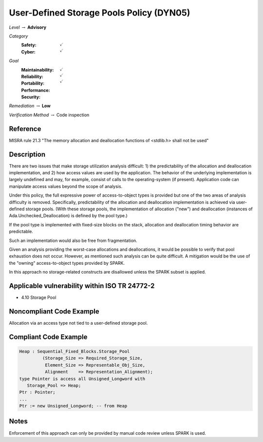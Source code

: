 -------------------------------------------
User-Defined Storage Pools Policy (DYN05)
-------------------------------------------

*Level* :math:`\rightarrow` **Advisory**

*Category*
   :Safety: :math:`\checkmark`
   :Cyber: :math:`\checkmark`

*Goal*
   :Maintainability: :math:`\checkmark`
   :Reliability: :math:`\checkmark`
   :Portability:
   :Performance:
   :Security: :math:`\checkmark`

*Remediation* :math:`\rightarrow` **Low**

*Verification Method* :math:`\rightarrow` Code inspection

"""""""""""
Reference
"""""""""""

MISRA rule 21.3 "The memory allocation and deallocation functions of <stdlib.h> shall not be used"

"""""""""""""
Description
"""""""""""""

There are two issues that make storage utilization analysis difficult: 1) the predictability of the allocation and deallocation implementation, and 2) how access values are used by the application. The behavior of the underlying implementation is largely undefined and may, for example, consist of calls to the operating-system (if present). Application code can manipulate access values beyond the scope of analysis.

Under this policy, the full expressive power of access-to-object types is provided but one of the two areas of analysis difficulty is removed.  Specifically, predictability of the allocation and deallocation implementation is achieved via user-defined storage pools.  (With these  storage pools, the implementation of allocation ("new") and deallocation (instances of Ada.Unchecked_Deallocation) is defined by the pool type.)

If the pool type is implemented with fixed-size blocks on the stack, allocation and deallocation timing behavior are predictable.

Such an implementation would also be free from fragmentation.

Given an analysis providing the worst-case allocations and deallocations, it would be possible to verify that pool exhaustion does not occur.  However, as mentioned such analysis can be quite difficult. A mitigation would be the use of the "owning" access-to-object types provided by SPARK.

In this approach no storage-related constructs are disallowed unless the SPARK subset is applied.

""""""""""""""""""""""""""""""""""""""""""""""""
Applicable vulnerability within ISO TR 24772-2
""""""""""""""""""""""""""""""""""""""""""""""""

* 4.10 Storage Pool

"""""""""""""""""""""""""""
Noncompliant Code Example
"""""""""""""""""""""""""""

Allocation via an access type not tied to a user-defined storage pool.

""""""""""""""""""""""""
Compliant Code Example
""""""""""""""""""""""""

.. code:: Ada

   Heap : Sequential_Fixed_Blocks.Storage_Pool
            (Storage_Size => Required_Storage_Size,
             Element_Size => Representable_Obj_Size,
             Alignment    => Representation_Alignment);
   type Pointer is access all Unsigned_Longword with
      Storage_Pool => Heap;
   Ptr : Pointer;
   ...
   Ptr := new Unsigned_Longword; -- from Heap

"""""""
Notes
"""""""

Enforcement of this approach can only be provided by manual code review unless SPARK is used.
